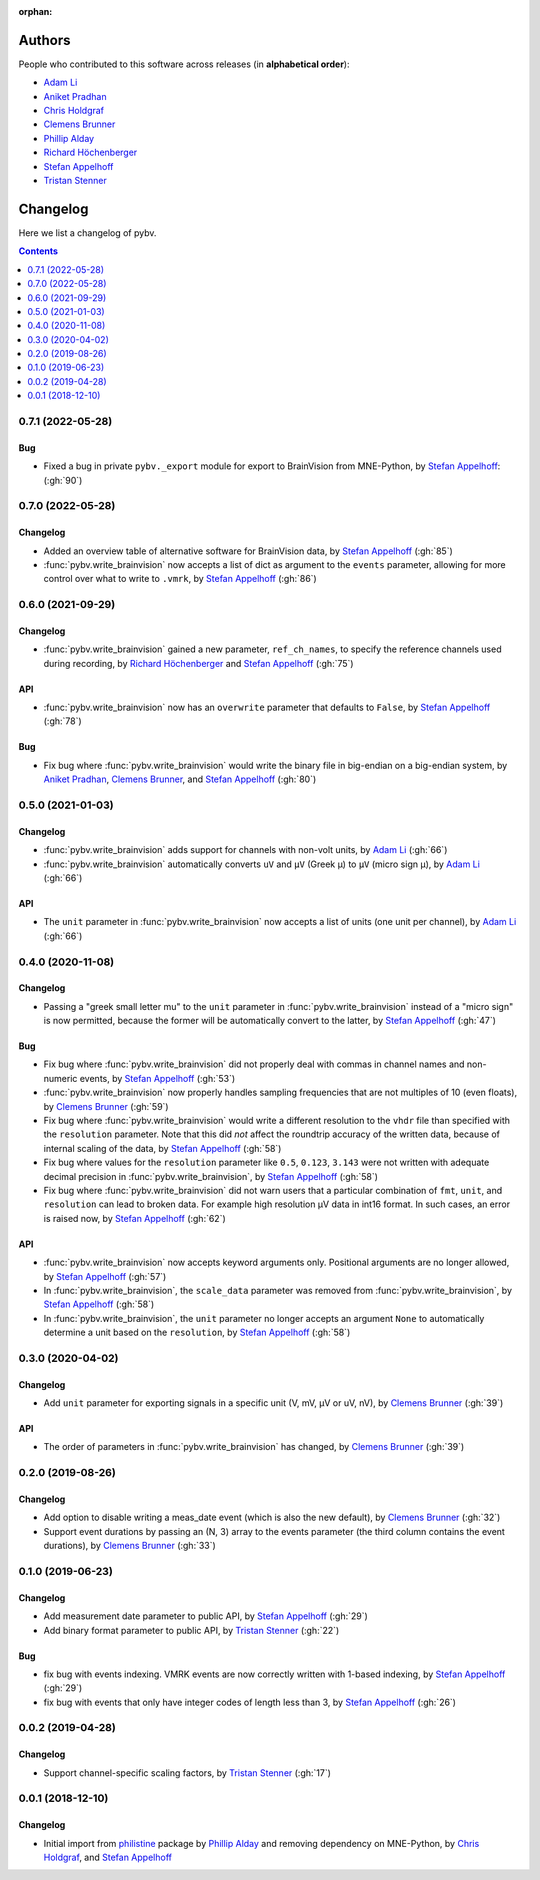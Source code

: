 :orphan:

=======
Authors
=======

People who contributed to this software across releases (in **alphabetical order**):

- `Adam Li`_
- `Aniket Pradhan`_
- `Chris Holdgraf`_
- `Clemens Brunner`_
- `Phillip Alday`_
- `Richard Höchenberger`_
- `Stefan Appelhoff`_
- `Tristan Stenner`_

.. _changelog:

=========
Changelog
=========

Here we list a changelog of pybv.

.. contents:: Contents
   :local:
   :depth: 1

0.7.1 (2022-05-28)
==================

Bug
~~~
- Fixed a bug in private ``pybv._export`` module for export to BrainVision from MNE-Python, by `Stefan Appelhoff`_: (:gh:`90`)

0.7.0 (2022-05-28)
==================

Changelog
~~~~~~~~~
- Added an overview table of alternative software for BrainVision data, by `Stefan Appelhoff`_ (:gh:`85`)
- :func:`pybv.write_brainvision` now accepts a list of dict as argument to the ``events`` parameter, allowing for more control over what to write to ``.vmrk``, by `Stefan Appelhoff`_ (:gh:`86`)

0.6.0 (2021-09-29)
==================

Changelog
~~~~~~~~~
- :func:`pybv.write_brainvision` gained a new parameter, ``ref_ch_names``, to specify the reference channels used during recording, by `Richard Höchenberger`_ and `Stefan Appelhoff`_ (:gh:`75`)

API
~~~
- :func:`pybv.write_brainvision` now has an ``overwrite`` parameter that defaults to ``False``, by `Stefan Appelhoff`_ (:gh:`78`)

Bug
~~~
- Fix bug where :func:`pybv.write_brainvision` would write the binary file in big-endian on a big-endian system, by `Aniket Pradhan`_, `Clemens Brunner`_, and `Stefan Appelhoff`_ (:gh:`80`)

0.5.0 (2021-01-03)
==================

Changelog
~~~~~~~~~
- :func:`pybv.write_brainvision` adds support for channels with non-volt units, by `Adam Li`_ (:gh:`66`)
- :func:`pybv.write_brainvision` automatically converts ``uV`` and ``μV`` (Greek μ) to ``µV`` (micro sign µ), by `Adam Li`_ (:gh:`66`)

API
~~~
- The ``unit`` parameter in :func:`pybv.write_brainvision` now accepts a list of units (one unit per channel), by `Adam Li`_ (:gh:`66`)

0.4.0 (2020-11-08)
==================

Changelog
~~~~~~~~~
- Passing a "greek small letter mu" to the ``unit`` parameter in :func:`pybv.write_brainvision` instead of a "micro sign" is now permitted, because the former will be automatically convert to the latter, by `Stefan Appelhoff`_ (:gh:`47`)

Bug
~~~
- Fix bug where :func:`pybv.write_brainvision` did not properly deal with commas in channel names and non-numeric events, by `Stefan Appelhoff`_ (:gh:`53`)
- :func:`pybv.write_brainvision` now properly handles sampling frequencies that are not multiples of 10 (even floats), by `Clemens Brunner`_ (:gh:`59`)
- Fix bug where :func:`pybv.write_brainvision` would write a different resolution to the ``vhdr`` file than specified with the ``resolution`` parameter. Note that this did *not* affect the roundtrip accuracy of the written data, because of internal scaling of the data, by `Stefan Appelhoff`_ (:gh:`58`)
- Fix bug where values for the ``resolution`` parameter like ``0.5``, ``0.123``, ``3.143`` were not written with adequate decimal precision in :func:`pybv.write_brainvision`, by `Stefan Appelhoff`_ (:gh:`58`)
- Fix bug where :func:`pybv.write_brainvision` did not warn users that a particular combination of ``fmt``, ``unit``, and ``resolution`` can lead to broken data. For example high resolution µV data in int16 format. In such cases, an error is raised now, by `Stefan Appelhoff`_ (:gh:`62`)

API
~~~
- :func:`pybv.write_brainvision` now accepts keyword arguments only. Positional arguments are no longer allowed, by `Stefan Appelhoff`_ (:gh:`57`)
- In :func:`pybv.write_brainvision`, the ``scale_data`` parameter was removed from :func:`pybv.write_brainvision`, by `Stefan Appelhoff`_ (:gh:`58`)
- In :func:`pybv.write_brainvision`, the ``unit`` parameter no longer accepts an argument ``None`` to automatically determine a unit based on the ``resolution``, by `Stefan Appelhoff`_ (:gh:`58`)

0.3.0 (2020-04-02)
==================

Changelog
~~~~~~~~~
- Add ``unit`` parameter for exporting signals in a specific unit (V, mV, µV or uV, nV), by `Clemens Brunner`_ (:gh:`39`)

API
~~~
- The order of parameters in :func:`pybv.write_brainvision` has changed, by `Clemens Brunner`_ (:gh:`39`)

0.2.0 (2019-08-26)
==================

Changelog
~~~~~~~~~
- Add option to disable writing a meas_date event (which is also the new default), by `Clemens Brunner`_ (:gh:`32`)
- Support event durations by passing an (N, 3) array to the events parameter (the third column contains the event durations), by `Clemens Brunner`_ (:gh:`33`)

0.1.0 (2019-06-23)
==================

Changelog
~~~~~~~~~
- Add measurement date parameter to public API, by `Stefan Appelhoff`_ (:gh:`29`)
- Add binary format parameter to public API, by `Tristan Stenner`_ (:gh:`22`)

Bug
~~~
- fix bug with events indexing. VMRK events are now correctly written with 1-based indexing, by `Stefan Appelhoff`_ (:gh:`29`)
- fix bug with events that only have integer codes of length less than 3, by `Stefan Appelhoff`_ (:gh:`26`)

0.0.2 (2019-04-28)
==================

Changelog
~~~~~~~~~
- Support channel-specific scaling factors, by `Tristan Stenner`_ (:gh:`17`)

0.0.1 (2018-12-10)
==================

Changelog
~~~~~~~~~
- Initial import from `philistine <https://pypi.org/project/philistine/>`_ package by `Phillip Alday`_
  and removing dependency on MNE-Python, by `Chris Holdgraf`_, and `Stefan Appelhoff`_

.. _Chris Holdgraf: https://bids.berkeley.edu/people/chris-holdgraf
.. _Stefan Appelhoff: http://stefanappelhoff.com/
.. _Tristan Stenner: https://github.com/tstenner
.. _Phillip Alday: https://palday.bitbucket.io/
.. _Clemens Brunner: https://cbrnr.github.io/
.. _Richard Höchenberger: https://hoechenberger.net/
.. _Adam Li: https://adam2392.github.io/
.. _Aniket Pradhan: http://home.iiitd.edu.in/~aniket17133/
